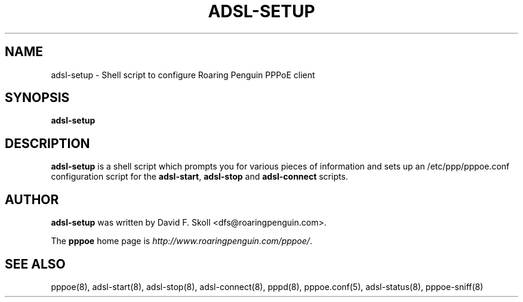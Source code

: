 .\" $Id: adsl-setup.8,v 1.2 2005/07/25 05:15:05 magicyang Exp $ 
.TH ADSL-SETUP 8 "21 February 2000"
.UC 4
.SH NAME
adsl-setup \- Shell script to configure Roaring Penguin PPPoE client
.SH SYNOPSIS
.B adsl-setup

.SH DESCRIPTION
\fBadsl-setup\fR is a shell script which prompts you for various pieces
of information and sets up an /etc/ppp/pppoe.conf configuration script
for the \fBadsl-start\fR, \fBadsl-stop\fR and \fBadsl-connect\fR scripts.

.SH AUTHOR
\fBadsl-setup\fR was written by David F. Skoll <dfs@roaringpenguin.com>.

The \fBpppoe\fR home page is \fIhttp://www.roaringpenguin.com/pppoe/\fR.

.SH SEE ALSO
pppoe(8), adsl-start(8), adsl-stop(8), adsl-connect(8), pppd(8), pppoe.conf(5), adsl-status(8), pppoe-sniff(8)

